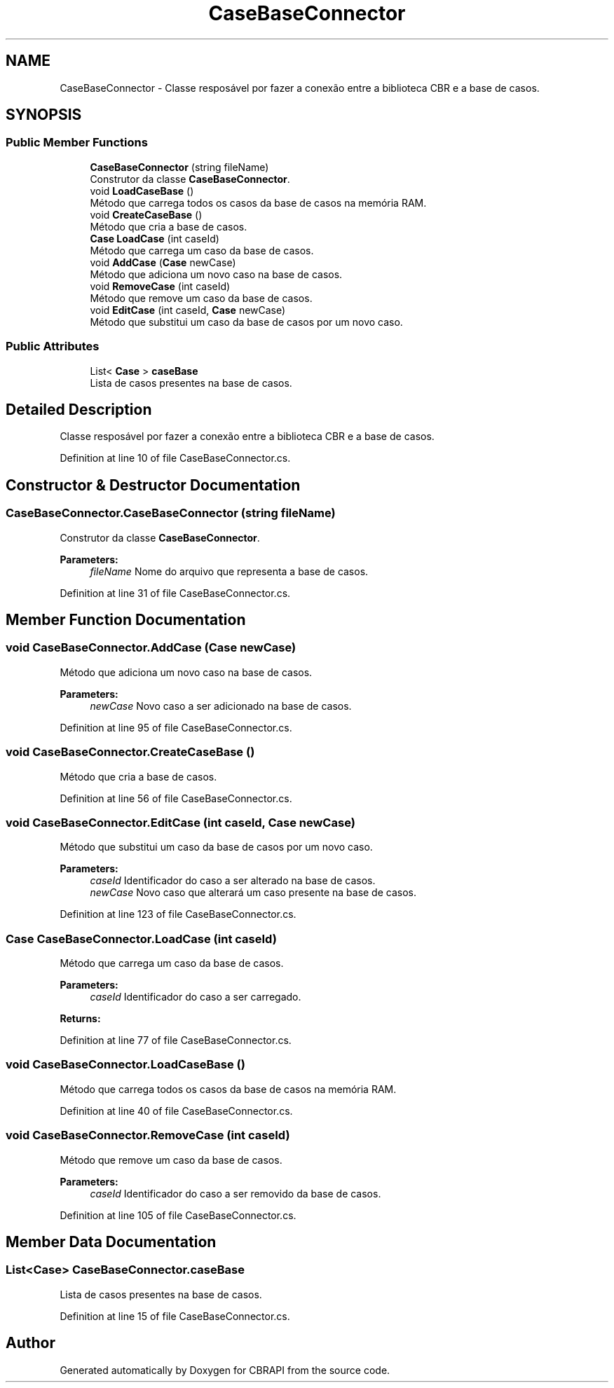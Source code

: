 .TH "CaseBaseConnector" 3 "Sun Nov 27 2016" "CBRAPI" \" -*- nroff -*-
.ad l
.nh
.SH NAME
CaseBaseConnector \- Classe resposável por fazer a conexão entre a biblioteca CBR e a base de casos\&.  

.SH SYNOPSIS
.br
.PP
.SS "Public Member Functions"

.in +1c
.ti -1c
.RI "\fBCaseBaseConnector\fP (string fileName)"
.br
.RI "Construtor da classe \fBCaseBaseConnector\fP\&. "
.ti -1c
.RI "void \fBLoadCaseBase\fP ()"
.br
.RI "Método que carrega todos os casos da base de casos na memória RAM\&. "
.ti -1c
.RI "void \fBCreateCaseBase\fP ()"
.br
.RI "Método que cria a base de casos\&. "
.ti -1c
.RI "\fBCase\fP \fBLoadCase\fP (int caseId)"
.br
.RI "Método que carrega um caso da base de casos\&. "
.ti -1c
.RI "void \fBAddCase\fP (\fBCase\fP newCase)"
.br
.RI "Método que adiciona um novo caso na base de casos\&. "
.ti -1c
.RI "void \fBRemoveCase\fP (int caseId)"
.br
.RI "Método que remove um caso da base de casos\&. "
.ti -1c
.RI "void \fBEditCase\fP (int caseId, \fBCase\fP newCase)"
.br
.RI "Método que substitui um caso da base de casos por um novo caso\&. "
.in -1c
.SS "Public Attributes"

.in +1c
.ti -1c
.RI "List< \fBCase\fP > \fBcaseBase\fP"
.br
.RI "Lista de casos presentes na base de casos\&. "
.in -1c
.SH "Detailed Description"
.PP 
Classe resposável por fazer a conexão entre a biblioteca CBR e a base de casos\&. 


.PP
Definition at line 10 of file CaseBaseConnector\&.cs\&.
.SH "Constructor & Destructor Documentation"
.PP 
.SS "CaseBaseConnector\&.CaseBaseConnector (string fileName)"

.PP
Construtor da classe \fBCaseBaseConnector\fP\&. 
.PP
\fBParameters:\fP
.RS 4
\fIfileName\fP Nome do arquivo que representa a base de casos\&.
.RE
.PP

.PP
Definition at line 31 of file CaseBaseConnector\&.cs\&.
.SH "Member Function Documentation"
.PP 
.SS "void CaseBaseConnector\&.AddCase (\fBCase\fP newCase)"

.PP
Método que adiciona um novo caso na base de casos\&. 
.PP
\fBParameters:\fP
.RS 4
\fInewCase\fP Novo caso a ser adicionado na base de casos\&.
.RE
.PP

.PP
Definition at line 95 of file CaseBaseConnector\&.cs\&.
.SS "void CaseBaseConnector\&.CreateCaseBase ()"

.PP
Método que cria a base de casos\&. 
.PP
Definition at line 56 of file CaseBaseConnector\&.cs\&.
.SS "void CaseBaseConnector\&.EditCase (int caseId, \fBCase\fP newCase)"

.PP
Método que substitui um caso da base de casos por um novo caso\&. 
.PP
\fBParameters:\fP
.RS 4
\fIcaseId\fP Identificador do caso a ser alterado na base de casos\&.
.br
\fInewCase\fP Novo caso que alterará um caso presente na base de casos\&.
.RE
.PP

.PP
Definition at line 123 of file CaseBaseConnector\&.cs\&.
.SS "\fBCase\fP CaseBaseConnector\&.LoadCase (int caseId)"

.PP
Método que carrega um caso da base de casos\&. 
.PP
\fBParameters:\fP
.RS 4
\fIcaseId\fP Identificador do caso a ser carregado\&.
.RE
.PP
\fBReturns:\fP
.RS 4
.RE
.PP

.PP
Definition at line 77 of file CaseBaseConnector\&.cs\&.
.SS "void CaseBaseConnector\&.LoadCaseBase ()"

.PP
Método que carrega todos os casos da base de casos na memória RAM\&. 
.PP
Definition at line 40 of file CaseBaseConnector\&.cs\&.
.SS "void CaseBaseConnector\&.RemoveCase (int caseId)"

.PP
Método que remove um caso da base de casos\&. 
.PP
\fBParameters:\fP
.RS 4
\fIcaseId\fP Identificador do caso a ser removido da base de casos\&.
.RE
.PP

.PP
Definition at line 105 of file CaseBaseConnector\&.cs\&.
.SH "Member Data Documentation"
.PP 
.SS "List<\fBCase\fP> CaseBaseConnector\&.caseBase"

.PP
Lista de casos presentes na base de casos\&. 
.PP
Definition at line 15 of file CaseBaseConnector\&.cs\&.

.SH "Author"
.PP 
Generated automatically by Doxygen for CBRAPI from the source code\&.
